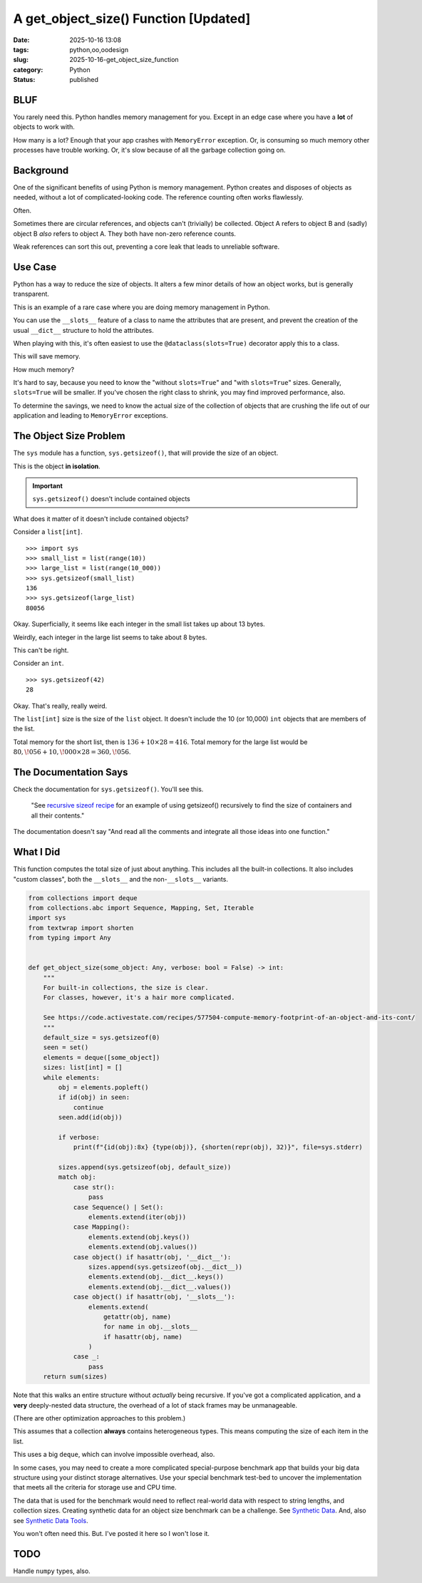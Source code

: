A get_object_size() Function [Updated]
#######################################

:date: 2025-10-16 13:08
:tags: python,oo,oodesign
:slug: 2025-10-16-get_object_size_function
:category: Python
:status: published

BLUF
====

You rarely need this.
Python handles memory management for you.
Except in an edge case where you have a **lot** of objects to work with.

How many is a lot?  Enough that your app crashes with ``MemoryError`` exception.
Or, is consuming so much memory other processes have trouble working.
Or, it's slow because of all the garbage collection going on.

Background
==========

One of the significant benefits of using Python is memory management.
Python creates and disposes of objects as needed, without a lot of complicated-looking code.
The reference counting often works flawlessly.

Often.

Sometimes there are circular references, and objects can't (trivially) be collected.
Object A refers to object B and (sadly) object B *also* refers to object A.
They both have non-zero reference counts.

Weak references can sort this out, preventing a core leak that leads to unreliable software.

Use Case
=============

Python has a way to reduce the size of objects.
It alters a few minor details of how an object works, but is generally transparent.

This is an example of a rare case where you are doing memory management in Python.

You can use the ``__slots__`` feature of a class to name the attributes that are present,
and prevent the creation of the usual ``__dict__`` structure to hold the attributes.

When playing with this, it's often easiest to use the ``@dataclass(slots=True)`` decorator apply this to a class.

This will save memory.

How much memory?

It's hard to say, because you need to know the "without ``slots=True``" and "with ``slots=True``" sizes.
Generally, ``slots=True`` will be smaller.
If you've chosen the right class to shrink, you may find improved performance, also.

To determine the savings, we need to know the actual size of the collection of objects that are crushing the life out of our application and leading to ``MemoryError`` exceptions.

The Object Size Problem
=======================

The ``sys`` module has a function, ``sys.getsizeof()``, that will provide the size of an object.

This is the object **in isolation**.

..  important:: ``sys.getsizeof()`` doesn't include contained objects

What does it matter of it doesn't include contained objects?

Consider a ``list[int]``.

::

    >>> import sys
    >>> small_list = list(range(10))
    >>> large_list = list(range(10_000))
    >>> sys.getsizeof(small_list)
    136
    >>> sys.getsizeof(large_list)
    80056

Okay. Superficially, it seems like each integer in the small list takes up about 13 bytes.

Weirdly, each integer in the large list seems to take about 8 bytes.

This can't be right.

Consider an ``int``.

::

    >>> sys.getsizeof(42)
    28

Okay.
That's really, really weird.

The ``list[int]`` size is the size of the ``list`` object.
It doesn't include the 10 (or 10,000) ``int`` objects that are members of the list.

Total memory for the short list, then is :math:`136 + 10 \times 28 = 416`.
Total memory for the large list would be :math:`80,\!056 + 10,\!000 \times 28 = 360,\!056`.

The Documentation Says
======================

Check the documentation for ``sys.getsizeof()``. You'll see this.

    "See `recursive sizeof recipe <https://code.activestate.com/recipes/577504-compute-memory-footprint-of-an-object-and-its-cont/>`_ for an example of using getsizeof() recursively to find the size of containers and all their contents."

The documentation doesn't say "And read all the comments and integrate all those ideas into one function."

What I Did
==========

This function computes the total size of just about anything.
This includes all the built-in collections.
It also includes "custom classes", both the ``__slots__`` and the non-``__slots__`` variants.

..  code-block:: python

    from collections import deque
    from collections.abc import Sequence, Mapping, Set, Iterable
    import sys
    from textwrap import shorten
    from typing import Any


    def get_object_size(some_object: Any, verbose: bool = False) -> int:
        """
        For built-in collections, the size is clear.
        For classes, however, it's a hair more complicated.

        See https://code.activestate.com/recipes/577504-compute-memory-footprint-of-an-object-and-its-cont/
        """
        default_size = sys.getsizeof(0)
        seen = set()
        elements = deque([some_object])
        sizes: list[int] = []
        while elements:
            obj = elements.popleft()
            if id(obj) in seen:
                continue
            seen.add(id(obj))

            if verbose:
                print(f"{id(obj):8x} {type(obj)}, {shorten(repr(obj), 32)}", file=sys.stderr)

            sizes.append(sys.getsizeof(obj, default_size))
            match obj:
                case str():
                    pass
                case Sequence() | Set():
                    elements.extend(iter(obj))
                case Mapping():
                    elements.extend(obj.keys())
                    elements.extend(obj.values())
                case object() if hasattr(obj, '__dict__'):
                    sizes.append(sys.getsizeof(obj.__dict__))
                    elements.extend(obj.__dict__.keys())
                    elements.extend(obj.__dict__.values())
                case object() if hasattr(obj, '__slots__'):
                    elements.extend(
                        getattr(obj, name)
                        for name in obj.__slots__
                        if hasattr(obj, name)
                    )
                case _:
                    pass
        return sum(sizes)


Note that this walks an entire structure without *actually* being recursive.
If you've got a complicated application, and a **very** deeply-nested data structure,
the overhead of a lot of stack frames may be unmanageable.

(There are other optimization approaches to this problem.)

This assumes that a collection **always** contains heterogeneous types.
This means computing the size of each item in the list.

This uses a big ``deque``, which can involve impossible overhead, also.

In some cases, you may need to create a more complicated special-purpose benchmark app that builds your big data structure using your distinct storage alternatives.
Use your special benchmark test-bed to uncover the implementation that meets all the criteria for storage use and CPU time.

The data that is used for the benchmark would need to reflect real-world data with respect to string lengths, and collection sizes.
Creating synthetic data for an object size benchmark can be a challenge.
See `Synthetic Data <{filename}/blog/2024/06/2024-06-29-synthetic_data.rst>`_.
And, also see `Synthetic Data Tools <{filename}/blog/2024/07/2024-07-25-synthetic_data_tool.rst>`_.


You won't often need this.
But. I've posted it here so I won't lose it.

TODO
====

Handle ``numpy`` types, also.
